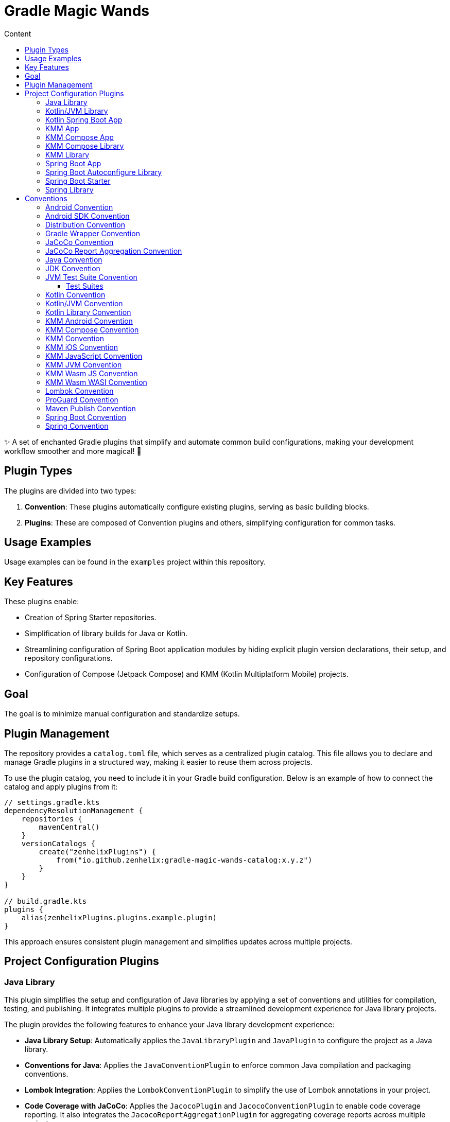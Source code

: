 :doctype: book
:source-highlighter: highlight.js

:versionPlaceholder: x.y.z

:toc: left
:toc-title: Content
:toclevels: 3

= Gradle Magic Wands

✨ A set of enchanted Gradle plugins that simplify and automate common build configurations, making your development workflow smoother and more magical!
🚀

== Plugin Types

The plugins are divided into two types:

1. *Convention*: These plugins automatically configure existing plugins, serving as basic building blocks.
2. *Plugins*: These are composed of Convention plugins and others, simplifying configuration for common tasks.

== Usage Examples

Usage examples can be found in the `examples` project within this repository.

== Key Features

These plugins enable:

- Creation of Spring Starter repositories.
- Simplification of library builds for Java or Kotlin.
- Streamlining configuration of Spring Boot application modules by hiding explicit plugin version declarations, their setup, and repository configurations.
- Configuration of Compose (Jetpack Compose) and KMM (Kotlin Multiplatform Mobile) projects.

== Goal

The goal is to minimize manual configuration and standardize setups.

== Plugin Management

The repository provides a `catalog.toml` file, which serves as a centralized plugin catalog.
This file allows you to declare and manage Gradle plugins in a structured way, making it easier to reuse them across projects.

To use the plugin catalog, you need to include it in your Gradle build configuration.
Below is an example of how to connect the catalog and apply plugins from it:

[source,kotlin,subs="+attributes"]
----
// settings.gradle.kts
dependencyResolutionManagement {
    repositories {
        mavenCentral()
    }
    versionCatalogs {
        create("zenhelixPlugins") {
            from("io.github.zenhelix:gradle-magic-wands-catalog:{versionPlaceholder}")
        }
    }
}

// build.gradle.kts
plugins {
    alias(zenhelixPlugins.plugins.example.plugin)
}
----

This approach ensures consistent plugin management and simplifies updates across multiple projects.

== Project Configuration Plugins

=== Java Library

This plugin simplifies the setup and configuration of Java libraries by applying a set of conventions and utilities for compilation, testing, and publishing.
It integrates multiple plugins to provide a streamlined development experience for Java library projects.

The plugin provides the following features to enhance your Java library development experience:

- **Java Library Setup**: Automatically applies the `JavaLibraryPlugin` and `JavaPlugin` to configure the project as a Java library.

- **Conventions for Java**: Applies the `JavaConventionPlugin` to enforce common Java compilation and packaging conventions.

- **Lombok Integration**: Applies the `LombokConventionPlugin` to simplify the use of Lombok annotations in your project.

- **Code Coverage with JaCoCo**: Applies the `JacocoPlugin` and `JacocoConventionPlugin` to enable code coverage reporting.
It also integrates the `JacocoReportAggregationPlugin` for aggregating coverage reports across multiple projects.

- **Maven Publishing**: Applies the `MavenPublishPlugin` and `PublishMavenConventionPlugin` to simplify the publishing of your library to Maven repositories.

- **Test Suite Configuration**: Applies the `JvmTestSuiteConventionPlugin` to configure test suites for your project, making it easier to manage unit and integration tests.

.Installation
[%collapsible]
====
[source,kotlin,subs="+attributes"]
----
plugins {
    id("io.github.zenhelix.java-library") version "{versionPlaceholder}"
}
----
====

=== Kotlin/JVM Library

This plugin simplifies the setup and configuration of Kotlin JVM libraries by applying a set of conventions and utilities for compilation, testing, and publishing.
It integrates multiple plugins to provide a streamlined development experience for Kotlin JVM library projects.

The plugin provides the following features to enhance your Kotlin JVM library development experience:

- **Java Library Setup**: Automatically applies the `JavaLibraryPlugin` to configure the project as a Java library.

- **Kotlin JVM Support**: Applies the `KotlinPluginWrapper` to enable Kotlin JVM compilation and other Kotlin-specific features.

- **Annotation Processing**: Applies the `Kapt3GradleSubplugin` to enable Kotlin annotation processing (Kapt), which is useful for libraries that use annotations.

- **All-Open and No-Arg Plugins**: Applies the `AllOpenGradleSubplugin` and `NoArgGradleSubplugin` to support Spring and JPA features, such as making classes open by default and generating no-argument constructors.

- **Kotlin Conventions**: Applies the `KotlinJvmConventionPlugin` and `KotlinLibraryConventionPlugin` to enforce common Kotlin compilation and packaging conventions.

.Installation
[%collapsible]
====
[source,kotlin,subs="+attributes"]
----
plugins {
    id("io.github.zenhelix.kotlin-jvm-library") version "{versionPlaceholder}"
}
----
====

=== Kotlin Spring Boot App

This plugin simplifies the setup and configuration of Spring Boot applications that use Kotlin.
It applies a set of conventions and utilities to streamline the development of Spring Boot projects, including Kotlin-specific configurations and Spring Boot enhancements.

The plugin provides the following features to enhance your Spring Boot and Kotlin development experience:

- **Spring Boot Application Setup**: Automatically applies the `SpringBootApplicationPlugin` to configure the project as a Spring Boot application.

- **Kotlin JVM Support**: Applies the `KotlinPluginWrapper` to enable Kotlin JVM compilation and other Kotlin-specific features.

- **Annotation Processing**: Applies the `Kapt3GradleSubplugin` to enable Kotlin annotation processing (Kapt), which is useful for Spring Boot projects that use annotations.

- **All-Open and No-Arg Plugins**: Applies the `AllOpenGradleSubplugin` and `NoArgGradleSubplugin` to support Spring features, such as making classes open by default and generating no-argument constructors.

- **Kotlin Conventions**: Applies the `KotlinJvmConventionPlugin` to enforce common Kotlin compilation and packaging conventions.

.Installation
[%collapsible]
====
[source,kotlin,subs="+attributes"]
----
plugins {
    id("io.github.zenhelix.kotlin.spring-boot-app") version "{versionPlaceholder}"
}
----
====

=== KMM App

This plugin simplifies the setup and configuration of Kotlin Multiplatform (KMM) applications.
It provides a comprehensive set of conventions and utilities for building multiplatform apps that target JVM, Android, iOS, JavaScript, and WebAssembly (Wasm).
The plugin integrates multiple plugins to ensure that your project is configured with best practices for multiplatform development.

The plugin provides the following features to enhance your Kotlin Multiplatform development experience:

- **Multiplatform Support**: Configures the project to support multiple platforms, including:
- **JVM**: Configures the `desktop` target for JVM applications.
- **Android**: Configures the `androidTarget` for Android applications.
- **iOS**: Configures targets for `iosX64`, `iosArm64`, and `iosSimulatorArm64`.
- **JavaScript**: Configures the `js` target for browser-based applications.
- **WebAssembly (Wasm)**: Configures the `wasmJs` target for WebAssembly applications.

- **Default Hierarchy Template**: Applies the default Kotlin Multiplatform hierarchy template to ensure consistent project structure across platforms.

- **Webpack Configuration**: Configures Webpack for JavaScript and WebAssembly targets, enabling CSS support and serving sources for debugging in the browser.

- **Android Configuration**: Configures the Android project with the correct source sets for `AndroidManifest.xml`, resources, and common resources.

- **Plugin Integration**: Integrates a variety of plugins to handle common tasks, including:
- **Maven Publishing**: Applies the `MavenPublishPlugin` and `PublishMavenConventionPlugin` for publishing artifacts.
- **Java Conventions**: Applies the `JavaConventionPlugin` for Java-specific configurations.
- **Kotlin Conventions**: Applies the `KotlinConventionPlugin`, `KotlinJvmConventionPlugin`, and `KotlinMultiplatformConventionPlugin` for Kotlin-specific configurations.
- **Android Conventions**: Applies the `AndroidConventionPlugin` and `AndroidCompilationConventionPlugin` for Android-specific configurations.
- **Proguard Configuration**: Applies the `ProguardConventionPlugin` for Proguard rules.
- **Distribution Configuration**: Applies the `DistributionConventionPlugin` for distributing multiplatform applications.
- **Java 21 Support**: Applies the `Java21CompilationConventionPlugin` for Java 21 compatibility.

.Installation
[%collapsible]
====
[source,kotlin,subs="+attributes"]
----
plugins {
    id("io.github.zenhelix.kmm-app") version "{versionPlaceholder}"
}
----
====

=== KMM Compose App

This plugin simplifies the setup and configuration of Kotlin Multiplatform (KMM) applications that use Jetpack Compose for UI development.
It builds on the `MultiplatformAppPlugin` to provide additional support for Compose, enabling you to build multiplatform applications with shared UI code across platforms.

The plugin provides the following features to enhance your Kotlin Multiplatform Compose development experience:

- **Compose Integration**: Automatically applies the `ComposePlugin` and `KotlinMultiplatformComposeConventionPlugin` to enable Jetpack Compose for multiplatform projects.

- **Compose Compiler Support**: Applies the `ComposeCompilerGradleSubplugin` to ensure that the Compose compiler is properly configured for Kotlin Multiplatform projects.

- **Desktop Application Distribution**: Configures the `DesktopExtension` to support native distribution formats for desktop applications, including:
- **macOS**: DMG and PKG formats.
- **Windows**: MSI and EXE formats.
- **Linux**: DEB and RPM formats.

- **Multiplatform App Plugin Integration**: Builds on the `MultiplatformAppPlugin` to provide a comprehensive setup for multiplatform applications, including support for JVM, Android, iOS, JavaScript, and WebAssembly.

.Installation
[%collapsible]
====
[source,kotlin,subs="+attributes"]
----
plugins {
    id("io.github.zenhelix.kmm-compose-app") version "{versionPlaceholder}"
}
----
====

=== KMM Compose Library

This plugin simplifies the setup and configuration of Kotlin Multiplatform (KMM) libraries that use Jetpack Compose for UI development.
It builds on the `MultiplatformLibraryPlugin` to provide additional support for Compose, enabling you to create multiplatform libraries with shared UI code across platforms.

.Installation
[%collapsible]
====
[source,kotlin,subs="+attributes"]
----
plugins {
    id("io.github.zenhelix.kmm-compose-library") version "{versionPlaceholder}"
}
----
====

=== KMM Library

This plugin simplifies the setup and configuration of Kotlin Multiplatform (KMM) libraries.
It provides a comprehensive set of conventions and utilities for building multiplatform libraries that target JVM, Android, iOS, JavaScript, and WebAssembly (Wasm).
The plugin integrates multiple plugins to ensure that your project is configured with best practices for multiplatform development.

The plugin provides the following features to enhance your Kotlin Multiplatform development experience:

- **Multiplatform Support**: Configures the project to support multiple platforms, including:
- **JVM**: Configures the `desktop` target for JVM libraries.
- **Android**: Configures the `androidTarget` for Android libraries and publishes both `release` and `debug` variants.
- **iOS**: Configures targets for `iosX64`, `iosArm64`, and `iosSimulatorArm64`.
- **JavaScript**: Configures the `js` target for browser-based libraries.
- **WebAssembly (Wasm)**: Configures the `wasmJs` target for WebAssembly libraries.

- **Default Hierarchy Template**: Applies the default Kotlin Multiplatform hierarchy template to ensure consistent project structure across platforms.

- **Android Configuration**: Configures the Android project with the correct source sets for `AndroidManifest.xml`, resources, and common resources.

- **Plugin Integration**: Integrates a variety of plugins to handle common tasks, including:
- **Maven Publishing**: Applies the `MavenPublishPlugin` and `PublishMavenConventionPlugin` for publishing artifacts.
- **Java Conventions**: Applies the `JavaConventionPlugin` for Java-specific configurations.
- **Kotlin Conventions**: Applies the `KotlinConventionPlugin`, `KotlinJvmConventionPlugin`, and `KotlinLibraryConventionPlugin` for Kotlin-specific configurations.
- **Android Conventions**: Applies the `AndroidConventionPlugin` and `AndroidCompilationConventionPlugin` for Android-specific configurations.
- **Distribution Configuration**: Applies the `DistributionConventionPlugin` for distributing multiplatform libraries.
- **Java 21 Support**: Applies the `Java21CompilationConventionPlugin` for Java 21 compatibility.

.Installation
[%collapsible]
====
[source,kotlin,subs="+attributes"]
----
plugins {
    id("io.github.zenhelix.kmm-library") version "{versionPlaceholder}"
}
----
====

=== Spring Boot App

This plugin simplifies the setup and configuration of Spring Boot applications.
It provides a comprehensive set of conventions and utilities for building, testing, and publishing Spring Boot projects.
The plugin integrates multiple plugins to ensure that your project is configured with best practices for Spring Boot development.

The plugin provides the following features to enhance your Spring Boot development experience:

- **Spring Boot Support**: Automatically applies the `SpringBootPlugin` and `SpringBootConventionPlugin` to configure the project as a Spring Boot application.

- **Java Conventions**: Applies the `JavaPlugin` and `JavaConventionPlugin` for Java-specific configurations, ensuring that your project follows best practices for Java development.

- **Lombok Integration**: Applies the `LombokConventionPlugin` to simplify the use of Lombok annotations in your project.

- **Code Coverage with JaCoCo**: Applies the `JacocoPlugin` and `JacocoConventionPlugin` to enable code coverage reporting.
It also integrates the `JacocoReportAggregationPlugin` for aggregating coverage reports across multiple projects.

- **Maven Publishing**: Applies the `MavenPublishPlugin` and `PublishMavenConventionPlugin` to simplify the publishing of your Spring Boot application to Maven repositories.

- **Test Suite Configuration**: Applies the `JvmTestSuiteConventionPlugin` to configure test suites for your project, making it easier to manage unit and integration tests.

.Installation
[%collapsible]
====
[source,kotlin,subs="+attributes"]
----
plugins {
    id("io.github.zenhelix.spring-boot-app") version "{versionPlaceholder}"
}
----
====

=== Spring Boot Autoconfigure Library

This plugin simplifies the setup and configuration of Spring Boot autoconfigure libraries.
It provides a set of conventions and utilities for building libraries that extend Spring Boot's autoconfiguration capabilities.
The plugin integrates with Spring Boot's annotation processors and ensures that your library is properly configured for autoconfiguration.

The plugin provides the following features to enhance your Spring Boot autoconfigure library development experience:

- **Spring Boot Autoconfigure Support**: Automatically adds the `spring-boot-autoconfigure` dependency to the project, which is required for creating Spring Boot autoconfiguration libraries.

- **Annotation Processing**: Configures the project to use Spring Boot's annotation processors (`spring-boot-configuration-processor` and `spring-boot-autoconfigure-processor`).
If the `kotlin-kapt` plugin is applied, it uses Kapt for annotation processing; otherwise, it uses the standard Java annotation processor configuration.

- **Spring Library Integration**: Builds on the `SpringLibraryPlugin` and `SpringConventionPlugin` to provide a comprehensive setup for Spring libraries, including support for Spring Boot autoconfiguration.

.Installation
[%collapsible]
====
[source,kotlin,subs="+attributes"]
----
plugins {
    id("io.github.zenhelix.spring-boot-autoconfigure-library") version "{versionPlaceholder}"
}
----
====

=== Spring Boot Starter

This plugin simplifies the setup and configuration of Spring Boot starter libraries.
It builds on the `SpringBootAutoconfigureLibraryPlugin` to provide additional support for creating Spring Boot starter libraries, which are used to simplify dependency management and configuration in Spring Boot applications.

The plugin provides the following features to enhance your Spring Boot starter library development experience:

- **Spring Boot Starter Support**: Automatically adds the `spring-boot-starter` dependency to the project, which is required for creating Spring Boot starter libraries.

- **Autoconfigure Integration**: Builds on the `SpringBootAutoconfigureLibraryPlugin` to provide a comprehensive setup for Spring Boot autoconfiguration and annotation processing.

- **Simplified Dependency Management**: Ensures that your starter library is properly configured to simplify dependency management and configuration for Spring Boot applications.

.Installation
[%collapsible]
====
[source,kotlin,subs="+attributes"]
----
plugins {
    id("io.github.zenhelix.spring-boot-starter") version "{versionPlaceholder}"
}
----
====

=== Spring Library

This plugin simplifies the setup and configuration of Spring libraries.
It provides a set of conventions and utilities for building libraries that integrate with the Spring framework.
The plugin ensures that your library is properly configured for Spring development, including support for annotation processing and Spring-specific configurations.

The plugin provides the following features to enhance your Spring library development experience:

- **Java Library Support**: Automatically applies the `JavaLibraryPlugin` to configure the project as a Java library, ensuring that it follows best practices for Java development.

- **Spring Conventions**: Applies the `SpringConventionPlugin` to enforce common Spring-specific configurations, such as enabling JSR-305 null-safety and applying Kotlin plugins for Spring support.

- **Annotation Processing**: Ensures that the project is configured to use Spring's annotation processors, which are required for advanced Spring features.

.Installation
[%collapsible]
====
[source,kotlin,subs="+attributes"]
----
plugins {
    id("io.github.zenhelix.spring-library") version "{versionPlaceholder}"
}
----
====

== Conventions

=== Android Convention

.Installation
[%collapsible]
====
[source,kotlin,subs="+attributes"]
----
plugins {
    id("io.github.zenhelix.android.convention") version "{versionPlaceholder}"
}
----
====

Automatically configures Android-related plugins if they are present in the project.

=== Android SDK Convention

This plugin is designed to simplify the configuration of Android project compilation parameters such as `compileSdkVersion`, `minSdk`, and `targetSdk`.
It automatically applies these settings to library modules (`com.android.library`) and application modules (`com.android.application`) if they are present in the project.

.Installation
[%collapsible]
====
[source,kotlin,subs="+attributes"]
----
plugins {
    id("io.github.zenhelix.android-sdk.convention") version "{versionPlaceholder}"
}
----
====

The plugin provides an `androidExt` extension that allows you to configure the compilation parameters.
The default values are:

- `minSdk`: 21
- `compileSdk`: 33
- `targetSdk`: 33

.You can override these values in your `build.gradle.kts` file:
[%collapsible]
====
[source,kotlin,subs="+attributes"]
----
androidExt {
    minSdk = 23
    compileSdk = 31
    targetSdk = 31
}
----
====

=== Distribution Convention

This plugin is designed to simplify the distribution of multiplatform projects, including Kotlin/JS, Compose Desktop applications, and other Kotlin multiplatform targets.
It provides a unified way to configure output directories, create distribution archives, handle naming conventions, and manage binary files for different platforms.

- **Kotlin/JS**: Automatically configures the output directory for JS binaries and creates ZIP archives for distribution.
- **Compose Desktop**: Automatically renames and copies binary files to a specified output directory, making it easier to manage desktop application distributions.
- **Multiplatform**: Handles distribution tasks for Kotlin multiplatform projects, including browser, Node.js, and other targets.

.Installation
[%collapsible]
====
[source,kotlin,subs="+attributes"]
----
plugins {
    id("io.github.zenhelix.distribution.convention") version "{versionPlaceholder}"
}
----
====

The plugin provides a `distributionExt` extension that allows you to configure the distribution parameters.
The default values are:

- `enabled`: `true`
- `outputDestination`: `"distributions"`
- `finalOutputDestination`: `"out"`

.You can override these values in your `build.gradle.kts` file:
[%collapsible]
====
[source,kotlin,subs="+attributes"]
----
distributionExt {
    enabled = true
    outputDestination = "custom-distributions"
    finalOutputDestination = "custom-out"
}
----
====

The plugin adds the following tasks to your project:

- **For Kotlin/JS**:
- `zip\{Target}\{SubTarget}\{BinaryName}Distribution`: Creates a ZIP archive of the distribution for Kotlin/JS projects.
- **For Compose Desktop**:
- `rename\{TaskName}`: Renames the binary file.
- `copyRename\{TaskName}`: Copies and renames the binary file to the final output directory.

These tasks are grouped under the `distribution` task group.

=== Gradle Wrapper Convention

This plugin simplifies the configuration of the Gradle Wrapper in your project.

.Installation
[%collapsible]
====
[source,kotlin,subs="+attributes"]
----
plugins {
    id("io.github.zenhelix.gradle-wrapper.convention") version "{versionPlaceholder}"
}
----
====

- `baseUrl`: `"https://services.gradle.org/distributions/"`
- `enabled`: `true`

.You can override these values in your `build.gradle.kts` file:
[%collapsible]
====
[source,kotlin,subs="+attributes"]
----
gradleWrapperExt {
    baseUrl = "https://custom.gradle.distributions/"
    enabled = true
}
----
====

=== JaCoCo Convention

This plugin simplifies the configuration of JaCoCo (Java Code Coverage) in your project.
It ensures that JaCoCo reports are generated in both XML and HTML formats by default.

.Installation
[%collapsible]
====
[source,kotlin,subs="+attributes"]
----
plugins {
    id("io.github.zenhelix.jacoco.convention") version "{versionPlaceholder}"
}
----
====

=== JaCoCo Report Aggregation Convention

This plugin simplifies the aggregation of JaCoCo (Java Code Coverage) reports across multiple subprojects in a Gradle multi-project build.
It automatically configures the `jacoco-report-aggregation` plugin to include all subprojects that have the JaCoCo plugin applied.

- **Automatic Aggregation**: Automatically includes all subprojects that have the JaCoCo plugin applied into the `jacoco-report-aggregation` configuration.
- **Multi-Project Support**: Works seamlessly in Gradle multi-project builds, ensuring that coverage reports from all relevant subprojects are aggregated.

.Installation
[%collapsible]
====
[source,kotlin,subs="+attributes"]
----
plugins {
    id("io.github.zenhelix.jacoco-report-aggregation.convention") version "{versionPlaceholder}"
}
----
====

If you have a multi-project build with the following structure:

[source,subs="+attributes"]
----
root
├── subproject1 (applies jacoco plugin)
├── subproject2 (applies jacoco plugin)
└── subproject3 (does not apply jacoco plugin)
----

The plugin will automatically include `subproject1` and `subproject2` in the JaCoCo report aggregation, while `subproject3` will be ignored.

=== Java Convention

This plugin simplifies the configuration of Java projects by providing conventions for generating Javadoc and sources JARs.
It also configures Javadoc options to suppress unnecessary warnings.

.Installation
[%collapsible]
====
[source,kotlin,subs="+attributes"]
----
plugins {
    id("io.github.zenhelix.java.convention") version "{versionPlaceholder}"
}
----
====

- `enabled`: Enables or disables the plugin (default: `true`).
- `withJavadocJar`: Generates a Javadoc JAR if set to `true` (default: `true`).
- `withSourcesJar`: Generates a sources JAR if set to `true` (default: `true`).

.You can override these values in your `build.gradle.kts` file:
[%collapsible]
====
[source,kotlin,subs="+attributes"]
----
javaExt {
    enabled = true
    withJavadocJar = true
    withSourcesJar = true
}
----
====

=== JDK Convention

These plugins simplify the configuration of Java and Kotlin projects by setting the target Java version for compilation.
They support Java 8, 11, 17, and 21, and can be applied to Java, Kotlin/JVM, Kotlin Multiplatform, and Android projects.

- **Java Compatibility**: Sets the `sourceCompatibility` and `targetCompatibility` for Java projects.
- **Kotlin/JVM Compatibility**: Configures the `jvmTarget` for Kotlin/JVM projects.
- **Kotlin Multiplatform Compatibility**: Configures the `jvmTarget` for Kotlin Multiplatform projects.
- **Android Compatibility**: Configures the `compileOptions` for Android projects.

.Installation
[%collapsible]
====
[source,kotlin,subs="+attributes"]
----
plugins {
    id("io.github.zenhelix.jdk8.convention") version "{versionPlaceholder}" // For Java 8
    id("io.github.zenhelix.jdk11.convention") version "{versionPlaceholder}" // For Java 11
    id("io.github.zenhelix.jdk17.convention") version "{versionPlaceholder}" // For Java 17
    id("io.github.zenhelix.jdk21.convention") version "{versionPlaceholder}" // For Java 21
}
----
====

=== JVM Test Suite Convention

This plugin simplifies the configuration of JVM test suites in your project.
It automatically configures test suites for unit tests, functional tests, integration tests, and performance tests, ensuring that they use JUnit Jupiter and have the correct dependencies and task ordering.

- **Automatic Test Suite Configuration**: Configures test suites for unit tests, functional tests, integration tests, and performance tests.
- **JUnit Jupiter**: Automatically configures all test suites to use JUnit Jupiter.
- **Dependency Management**: Ensures that test suites extend the `implementation` configuration of the main project.
- **Task Ordering**: Configures test tasks to run in the correct order (e.g., functional tests run after unit tests).

.Installation
[%collapsible]
====
[source,kotlin,subs="+attributes"]
----
plugins {
    id("io.github.zenhelix.jvm-test-suite.convention") version "{versionPlaceholder}"
}
----
====

==== Test Suites

The plugin configures the following test suites:

- **Unit Test (`test`)**: The default unit test suite.
- **Functional Test (`functionalTest`)**: A suite for functional tests.
- **Integration Test (`integrationTest`)**: A suite for integration tests.
- **Performance Test (`performanceTest`)**: A suite for performance tests.

=== Kotlin Convention

This plugin simplifies the configuration of Kotlin projects.

- **Context Receivers**: Automatically adds the `-Xcontext-receivers` compiler option to all Kotlin compilation tasks, enabling experimental support for context receivers.

.Installation
[%collapsible]
====
[source,kotlin,subs="+attributes"]
----
plugins {
    id("io.github.zenhelix.kotlin.convention") version "{versionPlaceholder}"
}
----
====

=== Kotlin/JVM Convention

This plugin provides a set of conventions and configurations for Kotlin/JVM projects to simplify development and improve build performance.
It ensures that common Kotlin/JVM settings are applied consistently across projects, reducing the need for manual configuration.

- **JVM Type Annotations**: Enables the `-Xemit-jvm-type-annotations` compiler option, which ensures that type annotations in generics (e.g., `List<@Min(0) @Max(10) Int>`) are emitted into the JVM bytecode.
This is particularly useful for libraries and frameworks that rely on type annotations for validation or other purposes.

- **Kapt Optimization**: Configures Kapt to use the build cache, which can significantly improve build performance, especially in large projects.
Additionally, it ensures that the `kapt` configuration extends from the `annotationProcessor` configuration, simplifying dependency management.

.Installation
[%collapsible]
====
[source,kotlin,subs="+attributes"]
----
plugins {
    id("io.github.zenhelix.kotlin-jvm.convention") version "{versionPlaceholder}"
}
----
====

=== Kotlin Library Convention

This plugin provides a set of conventions for Kotlin library projects, ensuring that they are configured with best practices in mind.
It is particularly useful for libraries that need to maintain a clear and explicit API surface.

- **Explicit API Mode**: Enables Kotlin's `explicitApi()` mode, which ensures that all public declarations in the library have explicitly defined visibility.
This helps prevent accidental exposure of internal APIs and makes the library's public API surface more predictable and easier to maintain.

.Installation
[%collapsible]
====
[source,kotlin,subs="+attributes"]
----
plugins {
    id("io.github.zenhelix.kotlin-library.convention") version "{versionPlaceholder}"
}
----
====

=== KMM Android Convention

This plugin simplifies the configuration of Kotlin Multiplatform (KMM) projects that use Jetpack Compose for UI development.
It ensures that common Compose dependencies and experimental features are configured consistently across all supported platforms.

The plugin provides the following features to enhance your Kotlin Multiplatform Compose development experience:

- **Common Compose Dependencies**: Automatically adds the necessary Compose dependencies for the `commonMain` and `commonTest` source sets, including `compose.runtime` and `compose.uiTest`.

- **Platform-Specific Dependencies**: Configures platform-specific dependencies for Android, JS, and Desktop targets:
- **Android**: Adds dependencies for `activity-compose` and `ui-tooling-preview`.
- **JS**: Adds dependencies for Compose HTML core.
- **Desktop**: Adds dependencies for Compose Desktop and preview tools.

- **Experimental Features**: Enables experimental Compose features such as UIKit, JSCanvas, and WebAssembly support, allowing you to explore cutting-edge capabilities in your projects.

.Installation
[%collapsible]
====
[source,kotlin,subs="+attributes"]
----
plugins {
    id("io.github.zenhelix.kmm-android.convention") version "{versionPlaceholder}"
}
----
====

=== KMM Compose Convention

This plugin simplifies the configuration of Kotlin Multiplatform (KMM) projects that use Jetpack Compose for UI development.

The plugin automatically enables the following experimental Compose features:

- **UIKit Support**: Enables Compose for iOS via UIKit.
- **JSCanvas Support**: Enables Compose for JavaScript environments using the HTML Canvas API.
- **WebAssembly Support**: Enables Compose for WebAssembly (Wasm) targets.

.Installation
[%collapsible]
====
[source,kotlin,subs="+attributes"]
----
plugins {
    id("io.github.zenhelix.kmm-compose.convention") version "{versionPlaceholder}"
}
----
====

=== KMM Convention

This plugin simplifies the configuration of Kotlin Multiplatform (KMM) projects by applying common conventions and settings.

The plugin automatically applies the following configurations:

- **Ignore Disabled Targets**: Sets the `kotlin.native.ignoreDisabledTargets` property to `true`, which allows the build to proceed even if some native targets are disabled.
- **Sources JAR Generation**: Enables the generation of sources JARs for the project, making it easier to distribute and consume the library.
- **Experimental Compiler Option**: Adds the `-Xexpect-actual-classes` compiler option, which is useful for projects that use `expect` and `actual` declarations.

.Installation
[%collapsible]
====
[source,kotlin,subs="+attributes"]
----
plugins {
    id("io.github.zenhelix.kmm.convention") version "{versionPlaceholder}"
}
----
====

Automatically configures plugins for Kotlin Multiplatform Mobile (KMM).

=== KMM iOS Convention

.Installation
[%collapsible]
====
[source,kotlin,subs="+attributes"]
----
plugins {
    id("io.github.zenhelix.kmm-ios.convention") version "{versionPlaceholder}"
}
----
====

=== KMM JavaScript Convention

This plugin simplifies the configuration of Kotlin Multiplatform (KMM) projects that target JavaScript (JS).
It ensures that common JS-specific settings and optimizations are applied consistently across your project.

The plugin automatically applies the following configurations:

- **Incremental Compilation**: Enables incremental compilation for Kotlin/JS IR (Intermediate Representation), which can significantly improve build performance.
- **ES Modules**: Configures the Kotlin/JS target to use ES modules, which are the modern standard for JavaScript module systems.
- **TypeScript Definitions**: Automatically generates TypeScript definitions (`*.d.ts` files) for Kotlin code, making it easier to interoperate with TypeScript projects.
- **Compiler Options**: Sets the JavaScript target to `es2015` and enables the `-Xir-per-file` compiler option for better performance and compatibility.

.Installation
[%collapsible]
====
[source,kotlin,subs="+attributes"]
----
plugins {
    id("io.github.zenhelix.kmm-js.convention") version "{versionPlaceholder}"
}
----
====

=== KMM JVM Convention

.Installation
[%collapsible]
====
[source,kotlin,subs="+attributes"]
----
plugins {
    id("io.github.zenhelix.kmm-jvm.convention") version "{versionPlaceholder}"
}
----
====

=== KMM Wasm JS Convention

This plugin simplifies the configuration of Kotlin Multiplatform (KMM) projects that target WebAssembly (Wasm) for JavaScript.
It ensures that common Wasm-specific settings and optimizations are applied consistently across your project.

The plugin automatically applies the following configurations:

- **ES Modules**: Configures the Kotlin/Wasm target to use ES modules, which are the modern standard for JavaScript module systems.
- **TypeScript Definitions**: Automatically generates TypeScript definitions (`*.d.ts` files) for Kotlin code, making it easier to interoperate with TypeScript projects.
- **Compiler Options**: Sets the JavaScript target to `es2015` and enables the `-Xir-per-file` compiler option for better performance and compatibility.

.Installation
[%collapsible]
====
[source,kotlin,subs="+attributes"]
----
plugins {
    id("io.github.zenhelix.kmm-wasm-js.convention") version "{versionPlaceholder}"
}
----
====

=== KMM Wasm WASI Convention

.Installation
[%collapsible]
====
[source,kotlin,subs="+attributes"]
----
plugins {
    id("io.github.zenhelix.kmm-wasm-wasi.convention") version "{versionPlaceholder}"
}
----
====

Automatically configures plugins for Kotlin Multiplatform Mobile (KMM) with WebAssembly (Wasm) support for WASI.

=== Lombok Convention

This plugin simplifies the integration of Lombok into Kotlin/JVM projects.
It ensures that Lombok annotations are properly processed and that the necessary configurations are applied to work seamlessly with Kotlin and Kapt (Kotlin Annotation Processing Tool).

.Installation
[%collapsible]
====
[source,kotlin,subs="+attributes"]
----
plugins {
    id("io.github.zenhelix.lombok.convention") version "{versionPlaceholder}"
}
----
====

=== ProGuard Convention

This plugin simplifies the configuration of Proguard for Kotlin Compose Desktop projects.
It ensures that Proguard rules are automatically generated and applied to the release build of your Compose Desktop application.

.Installation
[%collapsible]
====
[source,kotlin,subs="+attributes"]
----
plugins {
    id("io.github.zenhelix.proguard.convention") version "{versionPlaceholder}"
}
----
====

=== Maven Publish Convention

This plugin simplifies the configuration of Maven publishing for your Gradle projects.
It ensures that publications are automatically configured with a build identifier, making it easier to manage and track published artifacts.

The plugin provides the following features to enhance your Maven publishing experience:

- **Build Identifier**: Automatically adds a build identifier to all Maven publications, making it easier to track and manage artifacts in repositories.

- **Seamless Integration**: Works seamlessly with the `maven-publish` plugin, requiring no additional configuration beyond enabling the plugin.

.Installation
[%collapsible]
====
[source,kotlin,subs="+attributes"]
----
plugins {
    id("io.github.zenhelix.maven-publish.convention") version "{versionPlaceholder}"
}
----
====

=== Spring Boot Convention

This plugin simplifies the configuration of Spring Boot projects by applying common conventions and settings.
It ensures that your Spring Boot project is set up with best practices, including repository configuration, build info generation, and task ordering.

The plugin provides the following features to enhance your Spring Boot development experience:

- **Repository Configuration**: Automatically configures the appropriate repositories (milestone or snapshot) based on the Spring Boot version being used.

- **Build Info Generation**: Ensures that the `bootBuildInfo` task is configured to generate build information, which can be useful for tracking builds and versions.

- **Task Ordering**: Ensures that the `bootBuildInfo` task runs after the `compileJava` task, maintaining the correct order of operations during the build process.

- **Spring Convention Plugin Integration**: Automatically applies the `SpringConventionPlugin` if it is available in the classpath, further simplifying the setup of Spring projects.

.Installation
[%collapsible]
====
[source,kotlin,subs="+attributes"]
----
plugins {
    id("io.github.zenhelix.spring-boot.convention") version "{versionPlaceholder}"
}
----
====

=== Spring Convention

This plugin simplifies the configuration of Spring projects that use Kotlin.
It ensures that common Spring and Kotlin configurations are applied, such as enabling JSR-305 null-safety, applying Kotlin plugins for Spring support, and setting up task dependencies.

The plugin provides the following features to enhance your Spring and Kotlin development experience:

- **JSR-305 Null-Safety**: Configures the Kotlin compiler to enforce strict null-safety using the `-Xjsr305=strict` compiler option, which is particularly useful for Spring projects that rely on null-safety annotations.

- **Kotlin Plugin Integration**: Automatically applies the following Kotlin plugins if they are available in the classpath:
- **Kapt**: Enables Kotlin annotation processing.
- **All-Open**: Makes classes open by default, which is required for Spring to proxy them.
- **No-Arg**: Generates no-argument constructors for classes, which is useful for JPA entities.
- **Spring Plugin**: Applies Spring-specific configurations to the `all-open` plugin.

- **Task Ordering**: Ensures that the `compileJava` task depends on the `processResources` task, maintaining the correct order of operations during the build process.

.Installation
[%collapsible]
====
[source,kotlin,subs="+attributes"]
----
plugins {
    id("io.github.zenhelix.spring.convention") version "{versionPlaceholder}"
}
----
====
